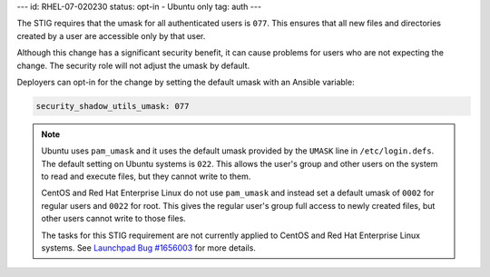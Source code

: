 ---
id: RHEL-07-020230
status: opt-in - Ubuntu only
tag: auth
---

The STIG requires that the umask for all authenticated users is ``077``. This
ensures that all new files and directories created by a user are accessible
only by that user.

Although this change has a significant security benefit, it can cause problems
for users who are not expecting the change. The security role will not adjust
the umask by default.

Deployers can opt-in for the change by setting the default umask with an
Ansible variable:

.. code-block:: yaml

    security_shadow_utils_umask: 077

.. note::

    Ubuntu uses ``pam_umask`` and it uses the default umask provided by the
    ``UMASK`` line in ``/etc/login.defs``. The default setting on Ubuntu
    systems is ``022``. This allows the user's group and other users on the
    system to read and execute files, but they cannot write to them.

    CentOS and Red Hat Enterprise Linux do not use ``pam_umask`` and instead
    set a default umask of ``0002`` for regular users and ``0022`` for root.
    This gives the regular user's group full access to newly created files, but
    other users cannot write to those files.

    The tasks for this STIG requirement are not currently applied to CentOS and
    Red Hat Enterprise Linux systems. See `Launchpad Bug #1656003`_ for more
    details.

.. _Launchpad Bug #1656003: https://bugs.launchpad.net/openstack-ansible/+bug/1656003
